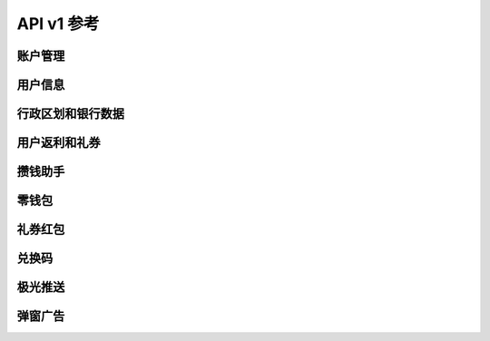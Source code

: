 API v1 参考
-----------

账户管理
~~~~~~~~

.. autoflask:: jupiter.wsgi:app
   :include-empty-docstring:
   :blueprints: api-v1.accounts

用户信息
~~~~~~~~

.. autoflask:: jupiter.wsgi:app
   :include-empty-docstring:
   :blueprints: api-v1.profile

行政区划和银行数据
~~~~~~~~~~~~~~~~~~

.. autoflask:: jupiter.wsgi:app
   :include-empty-docstring:
   :blueprints: api-v1.data

用户返利和礼券
~~~~~~~~~~~~~~

.. autoflask:: jupiter.wsgi:app
   :include-empty-docstring:
   :blueprints: api-v1.coupons

攒钱助手
~~~~~~~~

.. autoflask:: jupiter.wsgi:app
   :include-empty-docstring:
   :blueprints: api-v1.savings

零钱包
~~~~~~~~

.. autoflask:: jupiter.wsgi:app
   :include-empty-docstring:
   :blueprints: api-v1.wallet

礼券红包
~~~~~~~~

.. autoflask:: jupiter.wsgi:app
   :include-empty-docstring:
   :blueprints: api-v1.welfare

兑换码
~~~~~~~~

.. autoflask:: jupiter.wsgi:app
   :include-empty-docstring:
   :blueprints: api-v1.redeemcode

极光推送
~~~~~~~~~~

.. autoflask:: jupiter.wsgi:app
   :include-empty-docstring:
   :blueprints: api-v1.pusher

弹窗广告
~~~~~~~~

.. autoflask:: jupiter.wsgi:app
   :include-empty-docstring:
   :blueprints: api-v1.advert
